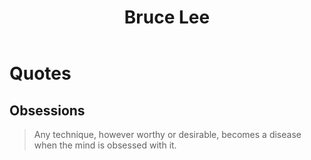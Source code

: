 :PROPERTIES:
:ID:       5eb381ff-5574-470f-a9b9-e319c20ed230
:END:
#+title: Bruce Lee
#+filetags: :author:

* Quotes
** Obsessions
#+begin_quote
Any technique, however worthy or desirable, becomes a disease when the mind is obsessed with it.
#+end_quote
